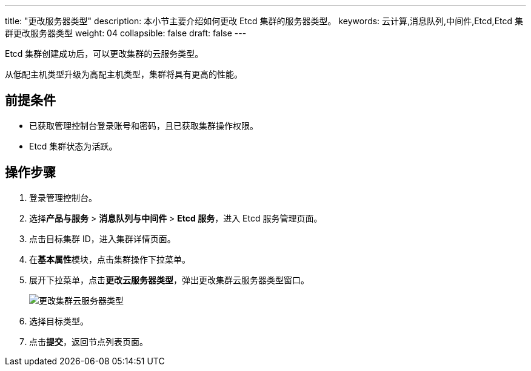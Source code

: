 ---
title: "更改服务器类型"
description: 本小节主要介绍如何更改 Etcd 集群的服务器类型。 
keywords: 云计算,消息队列,中间件,Etcd,Etcd 集群更改服务器类型
weight: 04
collapsible: false
draft: false
---

Etcd 集群创建成功后，可以更改集群的云服务类型。

从低配主机类型升级为高配主机类型，集群将具有更高的性能。

== 前提条件

* 已获取管理控制台登录账号和密码，且已获取集群操作权限。
* Etcd 集群状态为``活跃``。

== 操作步骤

. 登录管理控制台。
. 选择**产品与服务** > *消息队列与中间件* > *Etcd 服务*，进入 Etcd 服务管理页面。
. 点击目标集群 ID，进入集群详情页面。
. 在**基本属性**模块，点击集群操作下拉菜单。
. 展开下拉菜单，点击**更改云服务器类型**，弹出更改集群云服务器类型窗口。
+
image::/images/cloud_service/middware/etcd/switch_node_mode.png[更改集群云服务器类型]

. 选择目标类型。
. 点击**提交**，返回节点列表页面。
